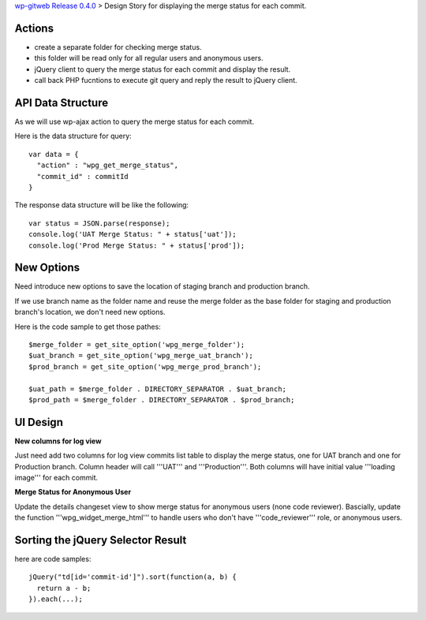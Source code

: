 `wp-gitweb Release 0.4.0 <wp-gitweb-release-0.4.0.rst>`_ > 
Design Story for displaying the merge status for each commit.

Actions
-------

- create a separate folder for checking merge status.
- this folder will be read only for all regular users and 
  anonymous users.
- jQuery client to query the merge status for each commit and 
  display the result.
- call back PHP fucntions to execute git query and reply the 
  result to jQuery client.

API Data Structure
------------------

As we will use wp-ajax action to query the merge status for 
each commit.

Here is the data structure for query::

  var data = {
    "action" : "wpg_get_merge_status",
    "commit_id" : commitId
  }

The response data structure will be like the following::

  var status = JSON.parse(response);
  console.log('UAT Merge Status: " + status['uat']);
  console.log('Prod Merge Status: " + status['prod']);

New Options
-----------

Need introduce new options to save the location of 
staging branch and production branch.

If we use branch name as the folder name and 
reuse the merge folder as the base folder for staging 
and production branch's location, we don't need new options.

Here is the code sample to get those pathes::

  $merge_folder = get_site_option('wpg_merge_folder');
  $uat_branch = get_site_option('wpg_merge_uat_branch');
  $prod_branch = get_site_option('wpg_merge_prod_branch');

  $uat_path = $merge_folder . DIRECTORY_SEPARATOR . $uat_branch;
  $prod_path = $merge_folder . DIRECTORY_SEPARATOR . $prod_branch;

UI Design
---------

**New columns for log view**

Just need add two columns for log view commits list table to 
display the merge status, one for UAT branch and one for Production branch.
Column header will call '''UAT''' and '''Production'''.
Both columns will have initial value '''loading image''' 
for each commit.

**Merge Status for Anonymous User**

Update the details changeset view to show merge status for 
anonymous users (none code reviewer).
Bascially, update the function '''wpg_widget_merge_html''' to handle
users who don't have '''code_reviewer''' role, or anonymous users.

Sorting the jQuery Selector Result
----------------------------------

here are code samples::

  jQuery("td[id='commit-id']").sort(function(a, b) {
    return a - b;
  }).each(...);
